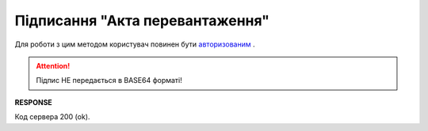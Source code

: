 #############################################################
**Підписання "Акта перевантаження"**
#############################################################

Для роботи з цим методом користувач повинен бути `авторизованим <https://wiki.edin.ua/uk/latest/API_ETTN/Methods/Authorization.html>`__ .

.. csv-table:: 
  :file: SaveActSign.csv
  :widths:  10, 41
  :stub-columns: 0

.. attention:: Підпис НЕ передається в BASE64 форматі! 

**RESPONSE**

Код сервера 200 (ok).



